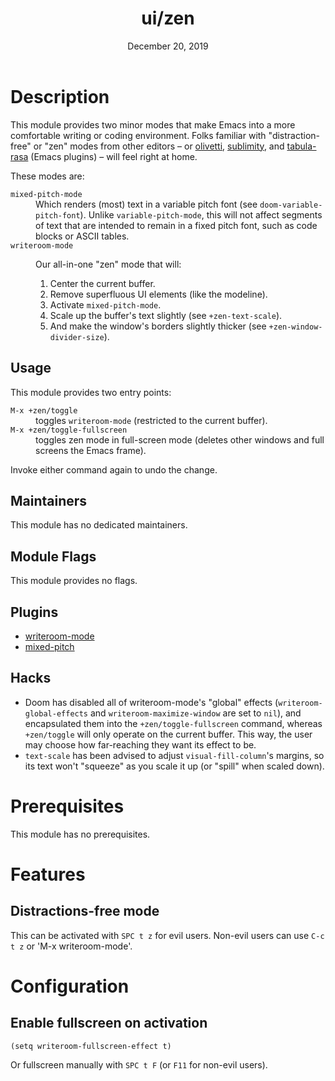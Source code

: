 #+TITLE:   ui/zen
#+DATE:    December 20, 2019
#+SINCE:   v3.0.0
#+STARTUP: inlineimages

* Table of Contents :TOC_3:noexport:
- [[#description][Description]]
  - [[#usage][Usage]]
  - [[#maintainers][Maintainers]]
  - [[#module-flags][Module Flags]]
  - [[#plugins][Plugins]]
  - [[#hacks][Hacks]]
- [[#prerequisites][Prerequisites]]
- [[#features][Features]]
  - [[#distractions-free-mode][Distractions-free mode]]
- [[#configuration][Configuration]]
  - [[#enable-fullscreen-on-activation][Enable fullscreen on activation]]

* Description
This module provides two minor modes that make Emacs into a more comfortable
writing or coding environment. Folks familiar with "distraction-free" or "zen"
modes from other editors -- or [[https://github.com/rnkn/olivetti][olivetti]], [[https://github.com/zk-phi/sublimity][sublimity]], and [[https://github.com/IdoMagal/Tabula-Rasa][tabula-rasa]] (Emacs
plugins) -- will feel right at home.

These modes are:

+ ~mixed-pitch-mode~ :: Which renders (most) text in a variable pitch font (see
  ~doom-variable-pitch-font~). Unlike ~variable-pitch-mode~, this will not
  affect segments of text that are intended to remain in a fixed pitch font,
  such as code blocks or ASCII tables.
+ ~writeroom-mode~ :: Our all-in-one "zen" mode that will:
  1. Center the current buffer.
  2. Remove superfluous UI elements (like the modeline).
  3. Activate ~mixed-pitch-mode~.
  4. Scale up the buffer's text slightly (see ~+zen-text-scale~).
  5. And make the window's borders slightly thicker (see
     ~+zen-window-divider-size~).
     
** Usage
This module provides two entry points:

+ ~M-x +zen/toggle~ :: toggles ~writeroom-mode~ (restricted to the current
  buffer).
+ ~M-x +zen/toggle-fullscreen~ :: toggles zen mode in full-screen mode (deletes
  other windows and full screens the Emacs frame).

Invoke either command again to undo the change.

** Maintainers
# If this module has no maintainers, then...
This module has no dedicated maintainers.

** Module Flags
This module provides no flags.

** Plugins
+ [[https://github.com/joostkremers/writeroom-mode][writeroom-mode]]
+ [[https://gitlab.com/jabranham/mixed-pitch][mixed-pitch]]

** Hacks
+ Doom has disabled all of writeroom-mode's "global" effects
  (~writeroom-global-effects~ and ~writeroom-maximize-window~ are set to ~nil~),
  and encapsulated them into the ~+zen/toggle-fullscreen~ command, whereas
  ~+zen/toggle~ will only operate on the current buffer. This way, the user may
  choose how far-reaching they want its effect to be.
+ ~text-scale~ has been advised to adjust ~visual-fill-column~'s margins, so its
  text won't "squeeze" as you scale it up (or "spill" when scaled down).

* Prerequisites
This module has no prerequisites.

* Features
** Distractions-free mode
This can be activated with =SPC t z= for evil users.
Non-evil users can use =C-c t z= or 'M-x writeroom-mode'.

* Configuration
** Enable fullscreen on activation
#+BEGIN_SRC elisp
(setq writeroom-fullscreen-effect t)
#+END_SRC

Or fullscreen manually with =SPC t F= (or =F11= for non-evil users).
